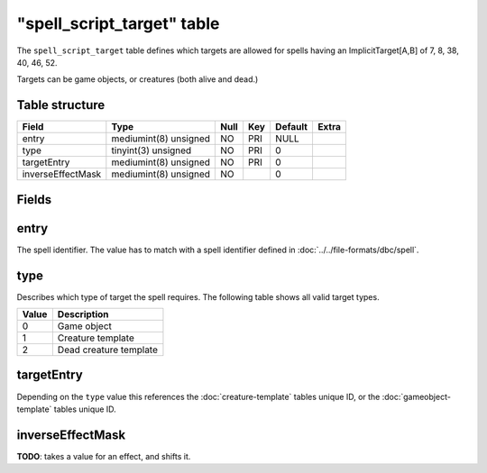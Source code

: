 .. _db-world-spell-script-target:

=============================
"spell\_script\_target" table
=============================

The ``spell_script_target`` table defines which targets are allowed for
spells having an ImplicitTarget[A,B] of 7, 8, 38, 40, 46, 52.

Targets can be game objects, or creatures (both alive and dead.)

Table structure
---------------

+---------------------+-------------------------+--------+-------+-----------+---------+
| Field               | Type                    | Null   | Key   | Default   | Extra   |
+=====================+=========================+========+=======+===========+=========+
| entry               | mediumint(8) unsigned   | NO     | PRI   | NULL      |         |
+---------------------+-------------------------+--------+-------+-----------+---------+
| type                | tinyint(3) unsigned     | NO     | PRI   | 0         |         |
+---------------------+-------------------------+--------+-------+-----------+---------+
| targetEntry         | mediumint(8) unsigned   | NO     | PRI   | 0         |         |
+---------------------+-------------------------+--------+-------+-----------+---------+
| inverseEffectMask   | mediumint(8) unsigned   | NO     |       | 0         |         |
+---------------------+-------------------------+--------+-------+-----------+---------+

Fields
------

entry
-----

The spell identifier. The value has to match with a spell identifier
defined in :doc:`../../file-formats/dbc/spell`.

type
----

Describes which type of target the spell requires. The following table
shows all valid target types.

+---------+--------------------------+
| Value   | Description              |
+=========+==========================+
| 0       | Game object              |
+---------+--------------------------+
| 1       | Creature template        |
+---------+--------------------------+
| 2       | Dead creature template   |
+---------+--------------------------+

targetEntry
-----------

Depending on the ``type`` value this references the
:doc:`creature-template` tables unique ID, or the
:doc:`gameobject-template` tables unique ID.

inverseEffectMask
-----------------

**TODO**: takes a value for an effect, and shifts it.
